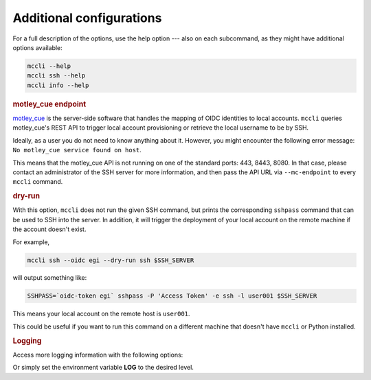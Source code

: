 .. _misc:

Additional configurations
=========================

For a full description of the options, use the help option --- also on each subcommand, as they might have additional options available:

.. code-block:: bash

  mccli --help
  mccli ssh --help
  mccli info --help


.. rubric:: motley_cue endpoint

`motley_cue <https://github.com/dianagudu/motley_cue>`_ is the server-side software that handles the mapping of OIDC identities to local accounts. 
``mccli`` queries motley_cue's REST API to trigger local account provisioning or retrieve the local username to be by SSH.

Ideally, as a user you do not need to know anything about it. However, you might encounter the following error message: ``No motley_cue service found on host``.

This means that the motley_cue API is not running on one of the standard ports: 443, 8443, 8080. In that case, please contact an administrator of the SSH server for more information, and then pass the API URL via ``--mc-endpoint`` to every ``mccli`` command.


.. rubric:: dry-run

With this option, ``mccli`` does not run the given SSH command, but prints the corresponding ``sshpass`` command that can be used to SSH into the server. In addition, it will trigger the deployment of your local account on the remote machine if the account doesn't exist.

For example,

.. code-block:: bash

  mccli ssh --oidc egi --dry-run ssh $SSH_SERVER


will output something like:

.. code-block:: bash

  SSHPASS=`oidc-token egi` sshpass -P 'Access Token' -e ssh -l user001 $SSH_SERVER

This means your local account on the remote host is ``user001``.

This could be useful if you want to run this command on a different machine that doesn't have ``mccli`` or Python installed.

.. rubric:: Logging

Access more logging information with the following options:

.. option:: --log-level <LEVEL>
        
  Either CRITICAL, ERROR, WARNING, INFO or DEBUG. Default value: ERROR.

.. option:: --debug

  Sets the log level to DEBUG.

Or simply set the environment variable **LOG** to the desired level.
